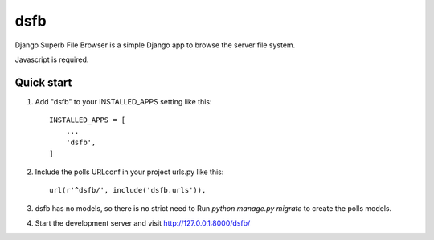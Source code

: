 ==========================
dsfb
==========================

Django Superb File Browser is a simple Django app to browse the server file system. 

Javascript is required.


Quick start
-----------

1. Add "dsfb" to your INSTALLED_APPS setting like this::

    INSTALLED_APPS = [
        ...
        'dsfb',
    ]

2. Include the polls URLconf in your project urls.py like this::

    url(r'^dsfb/', include('dsfb.urls')),

3. dsfb has no models, so there is no strict need to Run  `python manage.py migrate` to create the polls models.

4. Start the development server and visit http://127.0.0.1:8000/dsfb/

